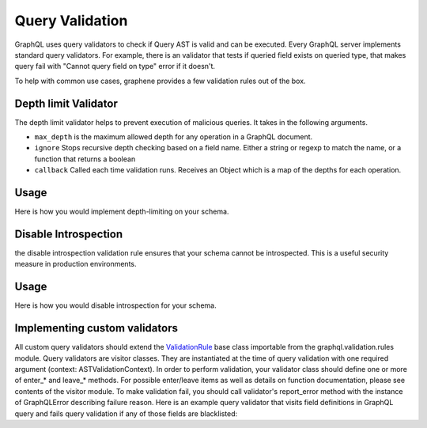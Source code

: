 Query Validation
==========
GraphQL uses query validators to check if Query AST is valid and can be executed. Every GraphQL server implements
standard query validators. For example, there is an validator that tests if queried field exists on queried type, that
makes query fail with "Cannot query field on type" error if it doesn't.

To help with common use cases, graphene provides a few validation rules out of the box.


Depth limit Validator
-----------------
The depth limit validator helps to prevent execution of malicious
queries. It takes in the following arguments.

- ``max_depth`` is the maximum allowed depth for any operation in a GraphQL document.
- ``ignore`` Stops recursive depth checking based on a field name. Either a string or regexp to match the name, or a function that returns a boolean
- ``callback`` Called each time validation runs. Receives an Object which is a map of the depths for each operation.

Usage
-------

Here is how you would implement depth-limiting on your schema.

.. code:: python
    from graphql import validate, parse
    from graphene import ObjectType, Schema, String
    from graphene.validation import depth_limit_validator


    class MyQuery(ObjectType):
        name = String(required=True)


    schema = Schema(query=MyQuery)

    # queries which have a depth more than 20
    # will not be executed.

    validation_errors = validate(
        schema=schema,
        document_ast=parse('THE QUERY'),
        rules=(
            depth_limit_validator(
                max_depth=20
            ),
        )
    )


Disable Introspection
---------------------
the disable introspection validation rule ensures that your schema cannot be introspected.
This is a useful security measure in production environments.

Usage
-------

Here is how you would disable introspection for your schema.

.. code:: python
    from graphql import validate, parse
    from graphene import ObjectType, Schema, String
    from graphene.validation import DisableIntrospection


    class MyQuery(ObjectType):
        name = String(required=True)


    schema = Schema(query=MyQuery)

    # introspection queries will not be executed.

    validation_errors = validate(
        schema=schema,
        document_ast=parse('THE QUERY'),
        rules=(
            DisableIntrospection,
        )
    )


Implementing custom validators
------------------------------
All custom query validators should extend the `ValidationRule <https://github.com/graphql-python/graphql-core/blob/v3.0.5/src/graphql/validation/rules/__init__.py#L37>`_
base class importable from the graphql.validation.rules module. Query validators are visitor classes. They are
instantiated at the time of query validation with one required argument (context: ASTValidationContext). In order to
perform validation, your validator class should define one or more of enter_* and leave_* methods. For possible
enter/leave items as well as details on function documentation, please see contents of the visitor module. To make
validation fail, you should call validator's report_error method with the instance of GraphQLError describing failure
reason. Here is an example query validator that visits field definitions in GraphQL query and fails query validation
if any of those fields are blacklisted:

.. code:: python
    from graphql import GraphQLError
    from graphql.language import FieldNode
    from graphql.validation import ValidationRule


    my_blacklist = (
        "disallowed_field",
    )


    def is_blacklisted_field(field_name: str):
        return field_name.lower() in my_blacklist


    class BlackListRule(ValidationRule):
        def enter_field(self, node: FieldNode, *_args):
            field_name = node.name.value
            if not is_blacklisted_field(field_name):
                return

            self.report_error(
                GraphQLError(
                    f"Cannot query '{field_name}': field is blacklisted.", node,
                )
            )

